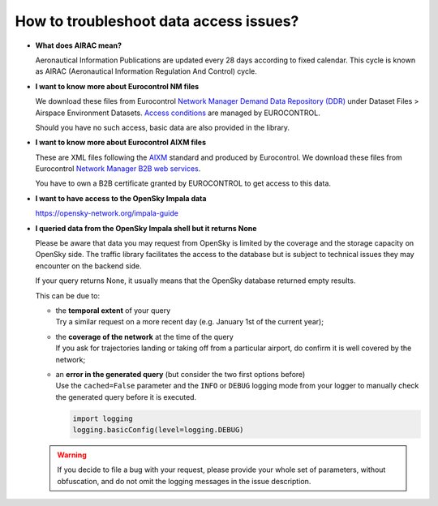 How to troubleshoot data access issues?
---------------------------------------

- **What does AIRAC mean?**

  Aeronautical Information Publications are updated every 28 days according to
  fixed calendar. This cycle is known as AIRAC (Aeronautical Information
  Regulation And Control) cycle.

- **I want to know more about Eurocontrol NM files**

  We download these files from Eurocontrol `Network Manager Demand Data
  Repository (DDR) <https://www.eurocontrol.int/ddr>`_ under Dataset Files >
  Airspace Environment Datasets. `Access conditions
  <https://www.eurocontrol.int/ddr#access-conditions>`_ are managed by
  EUROCONTROL.

  Should you have no such access, basic data are also provided in the library.

- **I want to know more about Eurocontrol AIXM files**

  These are XML files following the `AIXM <http://aixm.aero/>`_ standard and
  produced by Eurocontrol. We download these files from Eurocontrol `Network
  Manager B2B web services
  <https://eurocontrol.int/service/network-manager-business-business-b2b-web-services>`_.

  You have to own a B2B certificate granted by EUROCONTROL to get access to this
  data.

- **I want to have access to the OpenSky Impala data**

  https://opensky-network.org/impala-guide

- **I queried data from the OpenSky Impala shell but it returns None**

  Please be aware that data you may request from OpenSky is limited by the
  coverage and the storage capacity on OpenSky side. The traffic library
  facilitates the access to the database but is subject to technical issues they
  may encounter on the backend side.

  If your query returns None, it usually means that the OpenSky database
  returned empty results.

  This can be due to:

  - | the **temporal extent** of your query
    | Try a similar request on a more recent day (e.g. January 1st of the current year);

  - | the **coverage of the network** at the time of the query
    | If you ask for trajectories landing or taking off from a particular
      airport, do confirm it is well covered by the network;

  - | an **error in the generated query** (but consider the two first options before)
    | Use the ``cached=False`` parameter and the ``INFO`` or ``DEBUG`` logging
      mode from your logger to manually check the generated query before it is
      executed.

    .. code:: python

       import logging
       logging.basicConfig(level=logging.DEBUG)

  .. warning::

     If you decide to file a bug with your request, please provide your whole
     set of parameters, without obfuscation, and do not omit the logging
     messages in the issue description.
